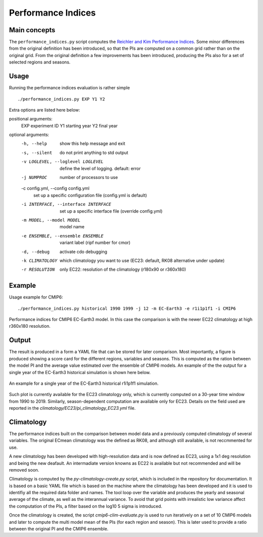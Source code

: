 Performance Indices
===================

Main concepts
^^^^^^^^^^^^^

The ``performance_indices.py`` script computes the `Reichler and Kim Performance Indices <https://journals.ametsoc.org/view/journals/bams/89/3/bams-89-3-303.xml>`_. 
Some minor differences from the original definition has been introduced, so that the PIs are computed on a common grid rather than on the original grid.
From the original definition a few improvements has been introduced, producing the PIs also for a set of selected regions and seasons. 

Usage
^^^^^

Running the performance indices evaluation is rather simple ::

        ./performance_indices.py EXP Y1 Y2

Extra options are listed here below:

positional arguments:
  EXP                   experiment ID
  Y1                    starting year
  Y2                    final year

optional arguments:
  -h, --help            show this help message and exit
  -s, --silent          do not print anything to std output
  -v LOGLEVEL, --loglevel LOGLEVEL
                        define the level of logging. default: error
  -j NUMPROC            number of processors to use
  -c config.yml, --config config.yml
                        set up a specific configuration file (config.yml is default)
  -i INTERFACE, --interface INTERFACE
                        set up a specific interface file (override config.yml)
  -m MODEL, --model MODEL
                        model name
  -e ENSEMBLE, --ensemble ENSEMBLE
                        variant label (ripf number for cmor)
  -d, --debug           activate cdo debugging
  -k CLIMATOLOGY        which climatology you want to use (EC23: default, RK08 alternative under update)
  -r RESOLUTION         only EC22: resolution of the climatology (r180x90 or r360x180)

Example 
^^^^^^^

Usage example for CMIP6::

        ./performance_indices.py historical 1990 1999 -j 12 -m EC-Earth3 -e r1i1p1f1 -i CMIP6 

Performance indices for CMIP6 EC-Earth3 model. In this case the comparison is with the newer EC22 climatology at high r360x180 resolution.


Output
^^^^^^

The result is produced in a form a YAML file that can be stored for later comparison. 
Most importantly, a figure is produced showing a score card for the different regions, variables and seasons.
This is computed as the ration between the model PI and the average value estimated over the ensemble of CMIP6 models. 
An example of the the output for a single year of the EC-Earth3 historical simulation is shown here below.

.. figure:: pitestfigure.png
   :align: center
   :width: 600px
   :alt: PI for ECearth3

   An example for a single year of the EC-Earth3 historical r1i1p1f1 simulation.

Such plot is currently available for the EC23 climatology only, which is currently computed on a 30-year time window from 1990 to 2019.
Similarly, season-dependent computation are available only for EC23.
Details on the field used are reported in the `climatology/EC23/pi_climatology_EC23.yml` file.


Climatology
^^^^^^^^^^^

The performance indices built on the comparison between model data and a previously computed climatology of several variables.
The original ECmean climatology was the defined as RK08, and although still available, is not reccmmented for use. 

A new climatology has been developed with high-resolution data and is now defined as EC23, using a 1x1 deg resolution and being the new deafault. 
An intermadiate version knowns as EC22 is available but not recommended and will be removed soon.


Climatology is computed by the `py-climatology-create.py` script, which is included in the repository for documentation.
It is based on a basic YAML file which is based on the machine where the climatology has been developed and it is used to identifiy all the required data folder and names. 
The tool loop over the variable and produces the yearly and seasonal average of the climate, as well as the interannual variance. 
To avoid that grid points with irrealistic low variance affect the computation of the PIs, a filter based on the log10 5 sigma is introduced.

Once the climatology is created, the script `cmip6-clim-evaluate.py` is used to run iteratively on a set of 10 CMIP6 models and later to compute the multi model mean of the PIs (for each region and season).
This is later used to provide a ratio between the original PI and the CMIP6 ensemble. 

